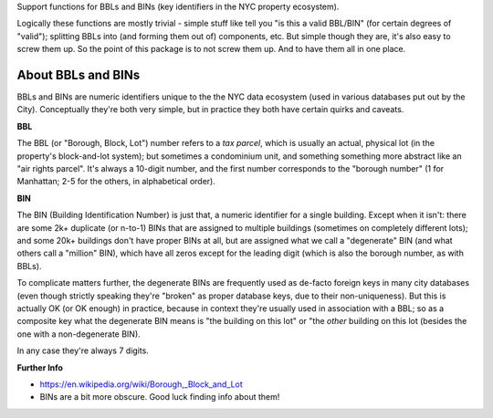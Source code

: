 Support functions for BBLs and BINs (key identifiers in the NYC property ecosystem).

Logically these functions are mostly trivial - simple stuff like tell you "is this a valid BBL/BIN"
(for certain degrees of "valid"); splitting BBLs into (and forming them out of) components, etc.  
But simple though they are, it's also easy to screw them up.  So the point of this package is 
to not screw them up.  And to have them all in one place.

About BBLs and BINs
-------------------

BBLs and BINs are numeric identifiers unique to the the NYC data ecosystem (used in various 
databases put out by the City).  Conceptually they're both very simple, but in practice they 
both have certain quirks and caveats.

**BBL**

The BBL (or "Borough, Block, Lot") number refers to a *tax parcel*, which is usually 
an actual, physical lot (in the property's block-and-lot system); but sometimes a 
condominium unit, and something something more abstract like an "air rights parcel".
It's always a 10-digit number, and the first number corresponds to the "borough number"
(1 for Manhattan; 2-5 for the others, in alphabetical order).

**BIN**

The BIN (Building Identification Number) is just that, a numeric identifier for a 
single building.  Except when it isn't: there are some 2k+ duplicate (or n-to-1) BINs
that are assigned to multiple buildings (sometimes on completely different lots); and 
some 20k+ buildings don't have proper BINs at all, but are assigned what we call a 
"degenerate" BIN (and what others call a "million" BIN), which have all zeros except 
for the leading digit (which is also the borough number, as with BBLs).

To complicate matters further, the degenerate BINs are frequently used as de-facto 
foreign keys in many city databases (even though strictly speaking they're "broken" 
as proper database keys, due to their non-uniqueness).  But this is actually OK 
(or OK enough) in practice, because in context they're usually used in association
with a BBL; so as a composite key what the degenerate BIN means is "the building on
this lot" or "the *other* building on this lot (besides the one with a 
non-degenerate BIN).  

In any case they're always 7 digits.  

**Further Info**

* https://en.wikipedia.org/wiki/Borough,_Block_and_Lot
* BINs are a bit more obscure.  Good luck finding info about them!


